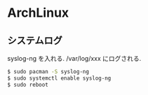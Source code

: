 * ArchLinux

** システムログ
   syslog-ng を入れる. /var/log/xxx にログされる.
   
#+begin_src bash
$ sudo pacman -S syslog-ng
$ sudo systemctl enable syslog-ng
$ sudo reboot
#+end_src


